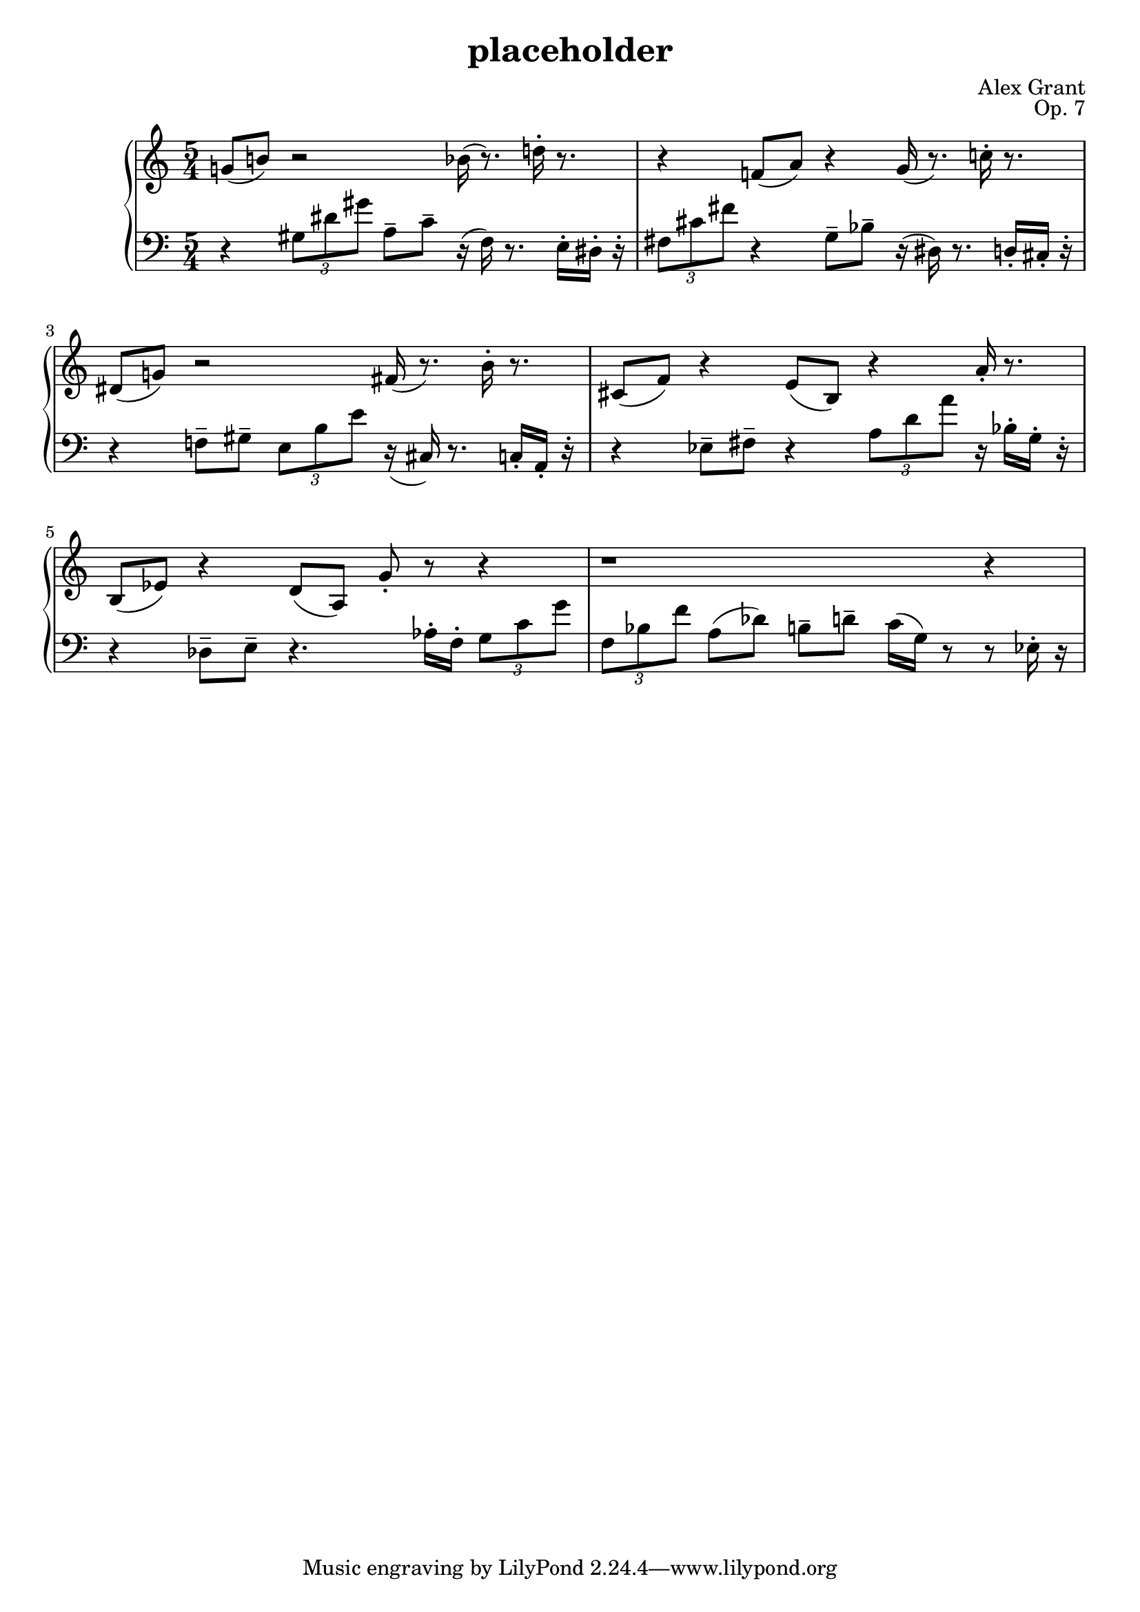 \version "2.18.2"
\language "english"

\header {
  title = "placeholder"
  composer = "Alex Grant"
  opus = "Op. 7"

}



upper = \relative c'' {
  \clef treble
  \key c \major
  \time 5/4
  \set Staff.pedalSustainStyle = #'bracket

  g!8( b!8) r2 bf16( r8.)  d!16-. r8.  |
  r4 f,!8( a8) r4 g16( r8.) c!16-. r8. |
  ds,8( g!8) r2 fs16( r8.) b16-. r8.   |
  cs,8( f8) r4 e8( b8) r4 a'16-. r8. |
  b,8( ef8) r4 d8( a8) g'8-. r8  r4 |
  r1 r4 |
}

lower = \relative c {
  \clef bass
  \key c \major
  \time 5/4
  \set Staff.pedalSustainStyle = #'bracket

  r4 \tuplet 3/2 { gs'8 ds'8 gs8} a,8-- c8-- r16( f,16) r8. e16-. ds16-. r16-. |
  \tuplet 3/2 {fs8 cs'8 fs8} r4 g,8-- bf8-- r16( ds,16) r8. d16-. cs16-. r16-. |
  r4 f!8-- gs8-- \tuplet 3/2 {e b' e} r16( cs,16) r8. c16-. a16-. r16-. |
  r4 ef'8-- fs8-- r4 \tuplet 3/2 {a8 d8 a'8} r16 bf,16-. g16-. r16-. |
  r4 df8-- e8-- r4. af16-. f16-. \tuplet 3/2 {g8 c8 g'8} |
  \tuplet 3/2 {f,8 bf8 f'8} a,8( df8) b8-- d8--  c16( g16) r8 r8 ef16-. r16 |
}



\score {
  \new PianoStaff <<
    \new Staff = "upper" \upper
    \new Staff = "lower" \lower
    >>
  \layout { }
  \midi { }
}